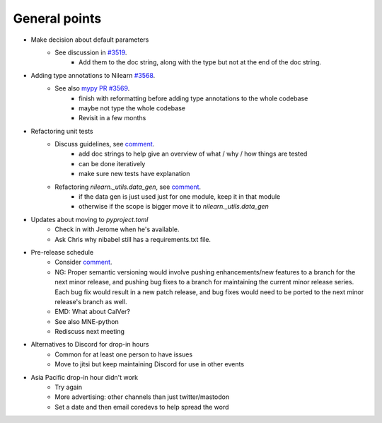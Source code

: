 General points
--------------

- Make decision about default parameters
    - See discussion in `#3519 <https://github.com/nilearn/nilearn/issues/3519>`_.
        - Add them to the doc string, along with the type but not at the end of the doc string.
- Adding type annotations to Nilearn `#3568 <https://github.com/nilearn/nilearn/issues/3568>`_.
    - See also `mypy PR #3569 <https://github.com/nilearn/nilearn/pull/3569>`_.
        - finish with reformatting before adding type annotations to the whole codebase
        - maybe not type the whole codebase
        - Revisit in a few months
- Refactoring unit tests
    - Discuss guidelines, see `comment <https://github.com/nilearn/nilearn/pull/3572#issuecomment-1458028646>`_.
        - add doc strings to help give an overview of what / why / how things are tested
        - can be done iteratively
        - make sure new tests have explanation
    - Refactoring `nilearn._utils.data_gen`, see `comment <https://github.com/nilearn/nilearn/pull/3572#issuecomment-1468620089>`_.
        - if the data gen is just used just for one module, keep it in that module
        - otherwise if the scope is bigger move it to  `nilearn._utils.data_gen`
- Updates about moving to `pyproject.toml`
    - Check in with Jerome when he's available.
    - Ask Chris why nibabel still has a requirements.txt file.
- Pre-release schedule
    - Consider `comment <https://github.com/nilearn/nilearn/pull/3520#pullrequestreview-1315351292>`_.
    - NG: Proper semantic versioning would involve pushing enhancements/new features to a branch for the next minor release, and pushing bug fixes to a branch for maintaining the current minor release series. Each bug fix would result in a new patch release, and bug fixes would need to be ported to the next minor release's branch as well.
    - EMD: What about CalVer?
    - See also MNE-python
    - Rediscuss next meeting
- Alternatives to Discord for drop-in hours
    - Common for at least one person to have issues
    - Move to jitsi but keep maintaining Discord for use in other events
- Asia Pacific drop-in hour didn't work
    - Try again
    - More advertising: other channels than just twitter/mastodon
    - Set a date and then email coredevs to help spread the word